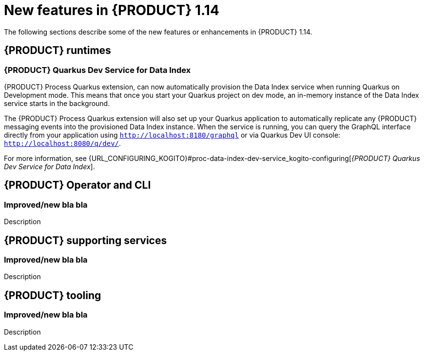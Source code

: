 // IMPORTANT: For 1.10 and later, save each version release notes as its own module file in the release-notes folder that this `ReleaseNotesKogito<version>.adoc` file is in, and then include each version release notes file in the chap-kogito-release-notes.adoc after Additional resources of {PRODUCT} deployment on {OPENSHIFT} section, in the following format:
//include::release-notes/ReleaseNotesKogito<version>.adoc[leveloffset=+1]

[id="ref-kogito-rn-new-features-1.14_{context}"]
= New features in {PRODUCT} 1.14

[role="_abstract"]
The following sections describe some of the new features or enhancements in {PRODUCT} 1.14.

== {PRODUCT} runtimes

=== {PRODUCT} Quarkus Dev Service for Data Index

{PRODUCT} Process Quarkus extension, can now automatically provision the Data Index service when running Quarkus on Development
mode. This means that once you start your Quarkus project on dev mode, an in-memory instance of the Data Index service starts
 in the background. 

The {PRODUCT} Process Quarkus extension will also set up your Quarkus application to automatically replicate any
{PRODUCT} messaging events into the provisioned Data Index instance. When the service is running, you can query the GraphQL
interface directly from your application using `http://localhost:8180/graphql` or via Quarkus Dev UI console: `http://localhost:8080/q/dev/`.

For more information, see {URL_CONFIGURING_KOGITO}#proc-data-index-dev-service_kogito-configuring[_{PRODUCT} Quarkus Dev Service for Data Index_].

== {PRODUCT} Operator and CLI

=== Improved/new bla bla

Description

== {PRODUCT} supporting services

=== Improved/new bla bla

Description

== {PRODUCT} tooling

=== Improved/new bla bla

Description
